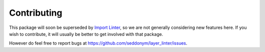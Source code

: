 .. highlight:: shell

============
Contributing
============

This package will soon be superseded by `Import Linter`_, so we are not generally considering new features here. If you
wish to contribute, it will usually be better to get involved with that package.

.. _Import Linter: https://github.com/seddonym/import-linter

However do feel free to report bugs at https://github.com/seddonym/layer_linter/issues.
